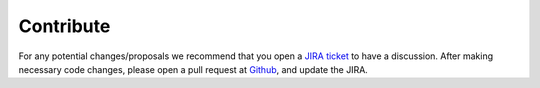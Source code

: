 .. Licensed under the Apache License, Version 2.0 (the "License"); you may not
.. use this file except in compliance with the License. You may obtain a copy of
.. the License at
..
..   http://www.apache.org/licenses/LICENSE-2.0
..
.. Unless required by applicable law or agreed to in writing, software
.. distributed under the License is distributed on an "AS IS" BASIS, WITHOUT
.. WARRANTIES OR CONDITIONS OF ANY KIND, either express or implied. See the
.. License for the specific language governing permissions and limitations under
.. the License.

Contribute
==========

For any potential changes/proposals we recommend that you open a `JIRA ticket <https://issues.apache.org/jira/projects/CRAIL/issues>`_ to have a discussion. After making necessary code changes, please open a pull request at `Github <https://github.com/apache/incubator-crail>`_, and update the JIRA.
